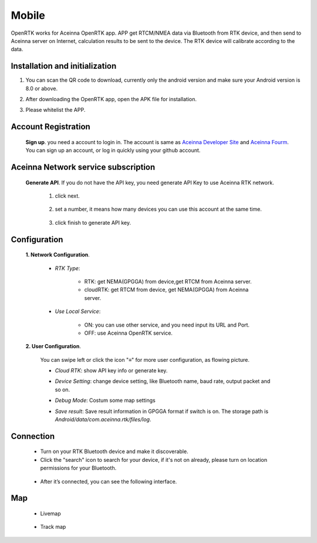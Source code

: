 Mobile
======

OpenRTK works for Aceinna OpenRTK app. APP get RTCM/NMEA data
via Bluetooth from RTK device, and then send to Aceinna server on Internet,
calculation results to be sent to the device. The RTK device will calibrate according to the data.

.. image:: ../media/Mobile_APP.png

Installation and initialization
~~~~~~~~~~~~~~~~~~~~~~~~~~~~~~~

::

1. You can scan the QR code to download, currently only the android version and make sure
   your Android version is 8.0 or above.

.. image:: ../media/ercode.png
   :align: center
   :scale: 70%

::

2. After downloading the OpenRTK app, open the APK file for installation.

::

3. Please whitelist the APP.


Account Registration
~~~~~~~~~~~~~~~~~~~~

 **Sign up**. you need a account to login in. The account is same as
 `Aceinna Developer Site <https://developers.aceinna.com/>`__ and
 `Aceinna Fourm <https://forum.aceinna.com//>`__. You can sign up an account,
 or log in quickly using your github account.

 .. image:: ../media/login.jpg
    :align: center
    :scale: 18%   

Aceinna Network service subscription
~~~~~~~~~~~~~~~~~~~~~~~~~~~~~~~~~~~~

 **Generate API**. If you do not have the API key, you need generate API
 Key to use Aceinna RTK network.
  1. click next.
   .. image:: ../media/generate-step-1.jpg
     :align: center
     :scale: 18%

  2. set a number, it means how many devices you can use this account at the same time.
   .. image:: ../media/generate-step-2.jpg
     :align: center
     :scale: 18%

  3. click finish to generate API key.
   .. image:: ../media/generate-step-3.jpg
     :align: center
     :scale: 18%

Configuration
~~~~~~~~~~~~~

 **1. Network Configuration**.

  - *RTK Type*: 

     - RTK: get NEMA(GPGGA) from device,get RTCM from Aceinna server. 
     - cloudRTK: get RTCM from device, get NEMA(GPGGA) from Aceinna server. 
  - *Use Local Service*:

     - ON: you can use other service, and you need input its URL and Port.
     - OFF: use Aceinna OpenRTK service.

    .. image:: ../media/networkConfig.jpg
       :align: center
       :scale: 18%
      

 **2. User Configuration**.

  You can swipe left or click the icon "≡" for more user configuration, as flowing picture.

  .. image:: ../media/leftMenu.png
       :align: center
       :scale: 18%

  - *Cloud RTK*: show API key info or generate key.

  .. image:: ../media/CloudRTK.png
         :align: center
         :scale: 18%

  - *Device Setting*: change device setting, like Bluetooth name, baud rate, output packet and so on.
    
    .. image:: ../media/customDeviceConfig.jpg
         :align: center
         :scale: 18%

  - *Debug Mode*: Costum some map settings
    
    .. image:: ../media/mapConfig.jpg
         :align: center
         :scale: 18%

  - *Save result*: Save result information in GPGGA format if switch is on. The storage path is *Android/data/com.aceinna.rtk/files/log*.

Connection
~~~~~~~~~~

 - Turn on your RTK Bluetooth device and make it discoverable.
 - Click the "search" icon to search for your device, if it's not on already, please turn on location permissions for your Bluetooth.

  .. image:: ../media/connect.jpg
    :align: center
    :scale: 18%   

 - After it’s connected, you can see the following interface.

  .. image:: ../media/connectLog.jpg
    :align: center
    :scale: 18%   
 
Map
~~~

 - Livemap

  .. image:: ../media/offlineMap.jpg
    :align: center
    :scale: 18%   

 - Track map

  .. image:: ../media/trajectory.jpg
    :align: center
    :scale: 18%   
    